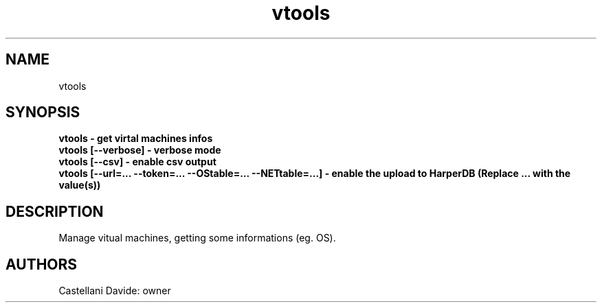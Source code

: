 .\" This man page for vtools
.TH vtools "1" "2021-03-20" "vtools 01.01" "User Commands"
.SH NAME
vtools
.SH SYNOPSIS
.B vtools - get virtal machines infos
.br
.B vtools [--verbose] - verbose mode
.br
.B vtools [--csv] - enable csv output
.br
.B vtools [--url=... --token=... --OStable=... --NETtable=...] - enable the upload to HarperDB (Replace "..." with the value(s))
.br
.SH DESCRIPTION
Manage vitual machines, getting some informations (eg. OS).
.SH AUTHORS
Castellani Davide: owner
